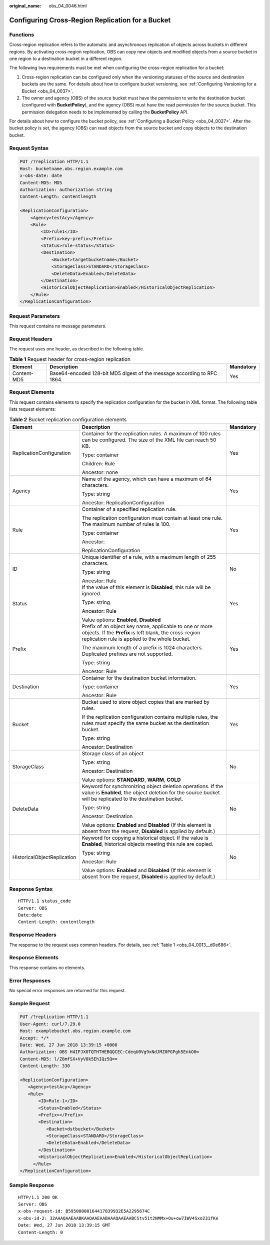 :original_name: obs_04_0046.html

.. _obs_04_0046:

Configuring Cross-Region Replication for a Bucket
=================================================

Functions
---------

Cross-region replication refers to the automatic and asynchronous replication of objects across buckets in different regions. By activating cross-region replication, OBS can copy new objects and modified objects from a source bucket in one region to a destination bucket in a different region.

The following two requirements must be met when configuring the cross-region replication for a bucket:

#. Cross-region replication can be configured only when the versioning statuses of the source and destination buckets are the same. For details about how to configure bucket versioning, see :ref:`Configuring Versioning for a Bucket <obs_04_0037>`.
#. The owner and agency (OBS) of the source bucket must have the permission to write the destination bucket (configured with **BucketPolicy**), and the agency (OBS) must have the read permission for the source bucket. This permission delegation needs to be implemented by calling the **BucketPolicy** API.

For details about how to configure the bucket policy, see :ref:`Configuring a Bucket Policy <obs_04_0027>`. After the bucket policy is set, the agency (OBS) can read objects from the source bucket and copy objects to the destination bucket.

Request Syntax
--------------

.. code-block:: text

   PUT /?replication HTTP/1.1
   Host: bucketname.obs.region.example.com
   x-obs-date: date
   Content-MD5: MD5
   Authorization: authorization string
   Content-Length: contentlength

   <ReplicationConfiguration>
       <Agency>testAcy</Agency>
       <Rule>
           <ID>rule1</ID>
           <Prefix>key-prefix</Prefix>
           <Status>rule-status</Status>
           <Destination>
               <Bucket>targetbucketname</Bucket>
               <StorageClass>STANDARD</StorageClass>
               <DeleteData>Enabled</DeleteData>
           </Destination>
           <HistoricalObjectReplication>Enabled</HistoricalObjectReplication>
       </Rule>
   </ReplicationConfiguration>

Request Parameters
------------------

This request contains no message parameters.

Request Headers
---------------

The request uses one header, as described in the following table.

.. table:: **Table 1** Request header for cross-region replication

   +-------------+-------------------------------------------------------------------------+-----------+
   | Element     | Description                                                             | Mandatory |
   +=============+=========================================================================+===========+
   | Content-MD5 | Base64-encoded 128-bit MD5 digest of the message according to RFC 1864. | Yes       |
   +-------------+-------------------------------------------------------------------------+-----------+

Request Elements
----------------

This request contains elements to specify the replication configuration for the bucket in XML format. The following table lists request elements:

.. table:: **Table 2** Bucket replication configuration elements

   +-----------------------------+----------------------------------------------------------------------------------------------------------------------------------------------------------------------------+-----------------------+
   | Element                     | Description                                                                                                                                                                | Mandatory             |
   +=============================+============================================================================================================================================================================+=======================+
   | ReplicationConfiguration    | Container for the replication rules. A maximum of 100 rules can be configured. The size of the XML file can reach 50 KB.                                                   | Yes                   |
   |                             |                                                                                                                                                                            |                       |
   |                             | Type: container                                                                                                                                                            |                       |
   |                             |                                                                                                                                                                            |                       |
   |                             | Children: Rule                                                                                                                                                             |                       |
   |                             |                                                                                                                                                                            |                       |
   |                             | Ancestor: none                                                                                                                                                             |                       |
   +-----------------------------+----------------------------------------------------------------------------------------------------------------------------------------------------------------------------+-----------------------+
   | Agency                      | Name of the agency, which can have a maximum of 64 characters.                                                                                                             | Yes                   |
   |                             |                                                                                                                                                                            |                       |
   |                             | Type: string                                                                                                                                                               |                       |
   |                             |                                                                                                                                                                            |                       |
   |                             | Ancestor: ReplicationConfiguration                                                                                                                                         |                       |
   +-----------------------------+----------------------------------------------------------------------------------------------------------------------------------------------------------------------------+-----------------------+
   | Rule                        | Container of a specified replication rule.                                                                                                                                 | Yes                   |
   |                             |                                                                                                                                                                            |                       |
   |                             | The replication configuration must contain at least one rule. The maximum number of rules is 100.                                                                          |                       |
   |                             |                                                                                                                                                                            |                       |
   |                             | Type: container                                                                                                                                                            |                       |
   |                             |                                                                                                                                                                            |                       |
   |                             | Ancestor:                                                                                                                                                                  |                       |
   |                             |                                                                                                                                                                            |                       |
   |                             | ReplicationConfiguration                                                                                                                                                   |                       |
   +-----------------------------+----------------------------------------------------------------------------------------------------------------------------------------------------------------------------+-----------------------+
   | ID                          | Unique identifier of a rule, with a maximum length of 255 characters.                                                                                                      | No                    |
   |                             |                                                                                                                                                                            |                       |
   |                             | Type: string                                                                                                                                                               |                       |
   |                             |                                                                                                                                                                            |                       |
   |                             | Ancestor: Rule                                                                                                                                                             |                       |
   +-----------------------------+----------------------------------------------------------------------------------------------------------------------------------------------------------------------------+-----------------------+
   | Status                      | If the value of this element is **Disabled**, this rule will be ignored.                                                                                                   | Yes                   |
   |                             |                                                                                                                                                                            |                       |
   |                             | Type: string                                                                                                                                                               |                       |
   |                             |                                                                                                                                                                            |                       |
   |                             | Ancestor: Rule                                                                                                                                                             |                       |
   |                             |                                                                                                                                                                            |                       |
   |                             | Value options: **Enabled**, **Disabled**                                                                                                                                   |                       |
   +-----------------------------+----------------------------------------------------------------------------------------------------------------------------------------------------------------------------+-----------------------+
   | Prefix                      | Prefix of an object key name, applicable to one or more objects. If the **Prefix** is left blank, the cross-region replication rule is applied to the whole bucket.        | Yes                   |
   |                             |                                                                                                                                                                            |                       |
   |                             | The maximum length of a prefix is 1024 characters. Duplicated prefixes are not supported.                                                                                  |                       |
   |                             |                                                                                                                                                                            |                       |
   |                             | Type: string                                                                                                                                                               |                       |
   |                             |                                                                                                                                                                            |                       |
   |                             | Ancestor: Rule                                                                                                                                                             |                       |
   +-----------------------------+----------------------------------------------------------------------------------------------------------------------------------------------------------------------------+-----------------------+
   | Destination                 | Container for the destination bucket information.                                                                                                                          | Yes                   |
   |                             |                                                                                                                                                                            |                       |
   |                             | Type: container                                                                                                                                                            |                       |
   |                             |                                                                                                                                                                            |                       |
   |                             | Ancestor: Rule                                                                                                                                                             |                       |
   +-----------------------------+----------------------------------------------------------------------------------------------------------------------------------------------------------------------------+-----------------------+
   | Bucket                      | Bucket used to store object copies that are marked by rules.                                                                                                               | Yes                   |
   |                             |                                                                                                                                                                            |                       |
   |                             | If the replication configuration contains multiple rules, the rules must specify the same bucket as the destination bucket.                                                |                       |
   |                             |                                                                                                                                                                            |                       |
   |                             | Type: string                                                                                                                                                               |                       |
   |                             |                                                                                                                                                                            |                       |
   |                             | Ancestor: Destination                                                                                                                                                      |                       |
   +-----------------------------+----------------------------------------------------------------------------------------------------------------------------------------------------------------------------+-----------------------+
   | StorageClass                | Storage class of an object                                                                                                                                                 | No                    |
   |                             |                                                                                                                                                                            |                       |
   |                             | Type: string                                                                                                                                                               |                       |
   |                             |                                                                                                                                                                            |                       |
   |                             | Ancestor: Destination                                                                                                                                                      |                       |
   |                             |                                                                                                                                                                            |                       |
   |                             | Value options: **STANDARD**, **WARM**, **COLD**                                                                                                                            |                       |
   +-----------------------------+----------------------------------------------------------------------------------------------------------------------------------------------------------------------------+-----------------------+
   | DeleteData                  | Keyword for synchronizing object deletion operations. If the value is **Enabled**, the object deletion for the source bucket will be replicated to the destination bucket. | No                    |
   |                             |                                                                                                                                                                            |                       |
   |                             | Type: string                                                                                                                                                               |                       |
   |                             |                                                                                                                                                                            |                       |
   |                             | Ancestor: Destination                                                                                                                                                      |                       |
   |                             |                                                                                                                                                                            |                       |
   |                             | Value options: **Enabled** and **Disabled** (If this element is absent from the request, **Disabled** is applied by default.)                                              |                       |
   +-----------------------------+----------------------------------------------------------------------------------------------------------------------------------------------------------------------------+-----------------------+
   | HistoricalObjectReplication | Keyword for copying a historical object. If the value is **Enabled**, historical objects meeting this rule are copied.                                                     | No                    |
   |                             |                                                                                                                                                                            |                       |
   |                             | Type: string                                                                                                                                                               |                       |
   |                             |                                                                                                                                                                            |                       |
   |                             | Ancestor: Rule                                                                                                                                                             |                       |
   |                             |                                                                                                                                                                            |                       |
   |                             | Value options: **Enabled** and **Disabled** (If this element is absent from the request, **Disabled** is applied by default.)                                              |                       |
   +-----------------------------+----------------------------------------------------------------------------------------------------------------------------------------------------------------------------+-----------------------+

Response Syntax
---------------

::

   HTTP/1.1 status_code
   Server: OBS
   Date:date
   Content-Length: contentlength

Response Headers
----------------

The response to the request uses common headers. For details, see :ref:`Table 1 <obs_04_0013__d0e686>`.

Response Elements
-----------------

This response contains no elements.

Error Responses
---------------

No special error responses are returned for this request.

Sample Request
--------------

.. code-block:: text

   PUT /?replication HTTP/1.1
   User-Agent: curl/7.29.0
   Host: examplebucket.obs.region.example.com
   Accept: */*
   Date: Wed, 27 Jun 2018 13:39:15 +0000
   Authorization: OBS H4IPJX0TQTHTHEBQQCEC:CdeqU0Vg9xNdJMZ0PGPgh5EnkO0=
   Content-MD5: l/Z8mfSX+VyV8k5EhIQz5Q==
   Content-Length: 330

   <ReplicationConfiguration>
      <Agency>testAcy</Agency>
      <Rule>
          <ID>Rule-1</ID>
          <Status>Enabled</Status>
          <Prefix></Prefix>
          <Destination>
             <Bucket>dstbucket</Bucket>
             <StorageClass>STANDARD</StorageClass>
             <DeleteData>Enabled</DeleteData>
          </Destination>
          <HistoricalObjectReplication>Enabled</HistoricalObjectReplication>
        </Rule>
   </ReplicationConfiguration>

Sample Response
---------------

::

   HTTP/1.1 200 OK
   Server: OBS
   x-obs-request-id: B59500000164417839932E5A2295674C
   x-obs-id-2: 32AAAQAAEAABKAAQAAEAABAAAQAAEAABCStv51t2NMMx+Ou+ow7IWV4Sxo231fKe
   Date: Wed, 27 Jun 2018 13:39:15 GMT
   Content-Length: 0
